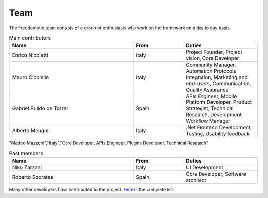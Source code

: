 
Team
====

The Freedomotic team consists of a group of enthusiasts who work on the framework on a day to day basis.

.. csv-table:: Main contributors
   :header: "Name", "From", "Duties"
   :widths: 25, 10, 15

   "Enrico Nicoletti","Italy","Project Founder, Project vision, Core Developer"    
   "Mauro Cicolella","Italy","Community Manager, Automation Protocols Integration, Marketing and end-users, Communication, Quality Assurance"
   "Gabriel Pulido de Torres","Spain","APIs Engineer, Mobile Platform Developer, Product Strategist, Technical Research, Development Workflow Manager"                                                                                                            
   "Alberto Mengoli","Italy",".Net Frontend Development, Testing, Usability feedback"                                                     
|  "Matteo Mazzoni","Italy","Core Developer, APIs Engineer, Plugins Developer, Technical Research"
   
.. csv-table:: Past members
   :header: "Name", "From", "Duties"
   :widths: 25, 10, 15
   
   "Niko Zarzani","Italy","UI Development"
   "Roberto Socrates","Spain","Core Developer, Software architect"
   
Many other developers have contributed to the project. `Here <https://github.com/freedomotic/freedomotic/graphs/contributors>`_  is the complete list.
